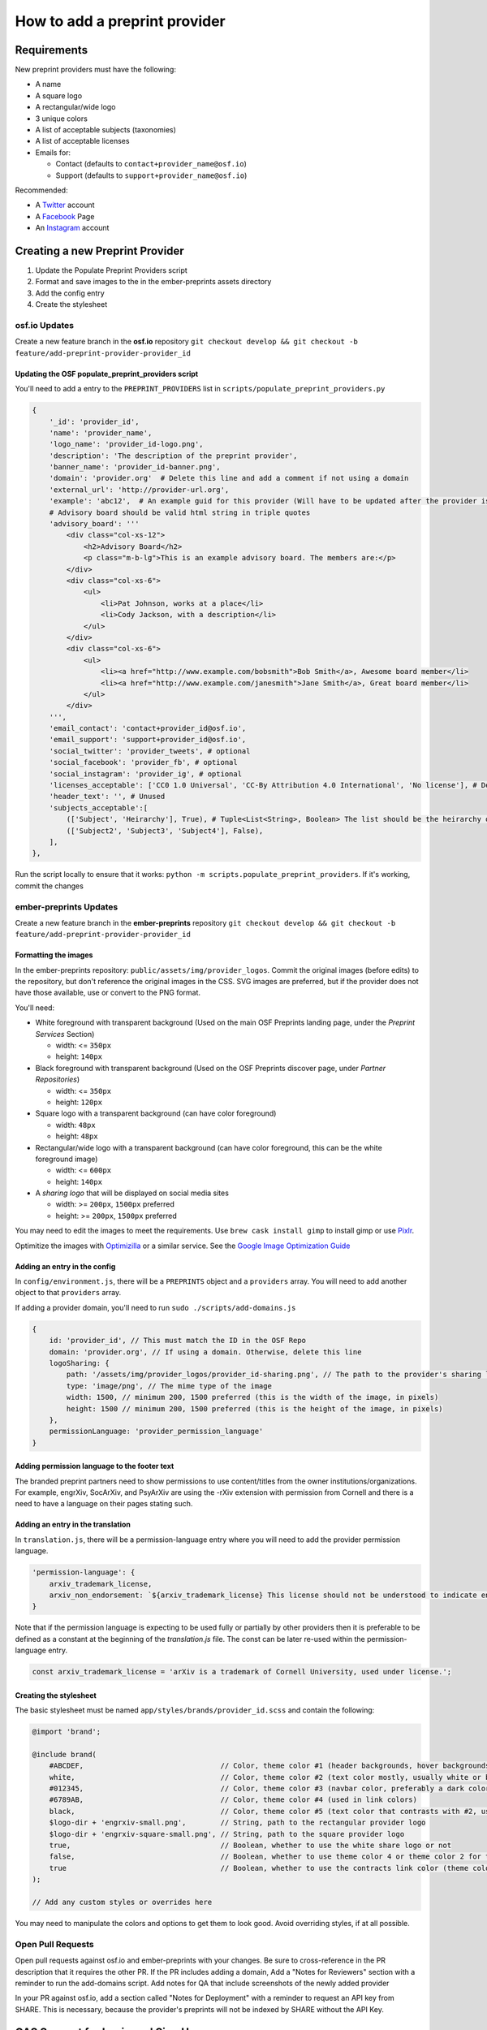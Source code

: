 ==============================
How to add a preprint provider
==============================

Requirements
============
New preprint providers must have the following:

* A name
* A square logo
* A rectangular/wide logo
* 3 unique colors
* A list of acceptable subjects (taxonomies)
* A list of acceptable licenses 
* Emails for:

  * Contact (defaults to ``contact+provider_name@osf.io``)
  * Support (defaults to ``support+provider_name@osf.io``)

Recommended:

* A Twitter_ account
* A Facebook_ Page
* An Instagram_ account

.. _Twitter: https://twitter.com/signup
.. _Facebook: https://www.facebook.com/business/products/pages
.. _Instagram: https://business.instagram.com/gettingstarted/

Creating a new Preprint Provider
================================
1. Update the Populate Preprint Providers script
2. Format and save images to the in the ember-preprints assets directory
3. Add the config entry
4. Create the stylesheet

osf.io Updates
--------------
Create a new feature branch in the **osf.io** repository ``git checkout develop && git checkout -b feature/add-preprint-provider-provider_id``


Updating the OSF populate_preprint_providers script
~~~~~~~~~~~~~~~~~~~~~~~~~~~~~~~~~~~~~~~~~~~~~~~~~~~

You'll need to add a entry to the ``PREPRINT_PROVIDERS`` list in ``scripts/populate_preprint_providers.py``

.. code-block:: python

    {
        '_id': 'provider_id',
        'name': 'provider_name',
        'logo_name': 'provider_id-logo.png',
        'description': 'The description of the preprint provider',
        'banner_name': 'provider_id-banner.png',
        'domain': 'provider.org'  # Delete this line and add a comment if not using a domain
        'external_url': 'http://provider-url.org',
        'example': 'abc12',  # An example guid for this provider (Will have to be updated after the provider is up)
        # Advisory board should be valid html string in triple quotes
        'advisory_board': '''
            <div class="col-xs-12">
                <h2>Advisory Board</h2>
                <p class="m-b-lg">This is an example advisory board. The members are:</p>
            </div>
            <div class="col-xs-6">
                <ul>
                    <li>Pat Johnson, works at a place</li>
                    <li>Cody Jackson, with a description</li>
                </ul>
            </div>
            <div class="col-xs-6">
                <ul>
                    <li><a href="http://www.example.com/bobsmith">Bob Smith</a>, Awesome board member</li>
                    <li><a href="http://www.example.com/janesmith">Jane Smith</a>, Great board member</li>
                </ul>
            </div>
        ''',
        'email_contact': 'contact+provider_id@osf.io',
        'email_support': 'support+provider_id@osf.io',
        'social_twitter': 'provider_tweets', # optional
        'social_facebook': 'provider_fb', # optional
        'social_instagram': 'provider_ig', # optional
        'licenses_acceptable': ['CC0 1.0 Universal', 'CC-By Attribution 4.0 International', 'No license'], # Determined by the provider
        'header_text': '', # Unused
        'subjects_acceptable':[
            (['Subject', 'Heirarchy'], True), # Tuple<List<String>, Boolean> The list should be the heirarchy of the subjects/taxonomies
            (['Subject2', 'Subject3', 'Subject4'], False),
        ],
    },

Run the script locally to ensure that it works: ``python -m scripts.populate_preprint_providers``. If it's working, commit the changes

ember-preprints Updates
-----------------------
Create a new feature branch in the **ember-preprints** repository ``git checkout develop && git checkout -b feature/add-preprint-provider-provider_id``

Formatting the images
~~~~~~~~~~~~~~~~~~~~~
In the ember-preprints repository: ``public/assets/img/provider_logos``. Commit the original images (before edits) to the repository, but don't reference the original images in the CSS.
SVG images are preferred, but if the provider does not have those available, use or convert to the PNG format.

You'll need:

* White foreground with transparent background (Used on the main OSF Preprints landing page, under the *Preprint Services* Section)

  * width: <= ``350px``
  * height: ``140px``

* Black foreground with transparent background (Used on the OSF Preprints discover page, under *Partner Repositories*)

  * width: <= ``350px``
  * height: ``120px``

* Square logo with a transparent background (can have color foreground)

  * width: ``48px``
  * height: ``48px``

* Rectangular/wide logo with a transparent background (can have color foreground, this can be the white foreground image)

  * width: <= ``600px``
  * height: ``140px``

* A *sharing logo* that will be displayed on social media sites

  * width: >= ``200px``, ``1500px`` preferred
  * height: >= ``200px``, ``1500px`` preferred


You may need to edit the images to meet the requirements. Use ``brew cask install gimp`` to install gimp or use Pixlr_.

Optimitize the images with Optimizilla_ or a similar service. See the `Google Image Optimization Guide`_

.. _Pixlr: https://pixlr.com/editor/
.. _Optimizilla: http://optimizilla.com/
.. _Google Image Optimization Guide: https://developers.google.com/web/fundamentals/performance/optimizing-content-efficiency/image-optimization

Adding an entry in the config
~~~~~~~~~~~~~~~~~~~~~~~~~~~~~

In ``config/environment.js``, there will be a ``PREPRINTS`` object and a ``providers`` array. You will need to add another
object to that ``providers`` array.

If adding a provider domain, you'll need to run ``sudo ./scripts/add-domains.js``

.. code-block:: javascript

    {
        id: 'provider_id', // This must match the ID in the OSF Repo
        domain: 'provider.org', // If using a domain. Otherwise, delete this line
        logoSharing: {
            path: '/assets/img/provider_logos/provider_id-sharing.png', // The path to the provider's sharing logo
            type: 'image/png', // The mime type of the image
            width: 1500, // minimum 200, 1500 preferred (this is the width of the image, in pixels)
            height: 1500 // minimum 200, 1500 preferred (this is the height of the image, in pixels)
        },
        permissionLanguage: 'provider_permission_language'
    }


Adding permission language to the footer text
~~~~~~~~~~~~~~~~~~~~~~~~~~~~~~~~~~~~~~~~~~~~~

The branded preprint partners need to show permissions to use content/titles from the owner institutions/organizations. For example, engrXiv, SocArXiv, and PsyArXiv are using the -rXiv extension with permission from Cornell and there is a need to have a language on their pages stating such.

Adding an entry in the translation
~~~~~~~~~~~~~~~~~~~~~~~~~~~~~~~~~~

In ``translation.js``, there will be a permission-language entry where you will need to add the provider permission language. 
   
.. code-block:: javascript

    'permission-language': {
        arxiv_trademark_license,
        arxiv_non_endorsement: `${arxiv_trademark_license} This license should not be understood to indicate endorsement of content on {{provider}} by Cornell University or arXiv.`
    }

Note that if the permission language is expecting to be used fully or partially by other providers then it is preferable to be defined as a constant at the beginning of the `translation.js` file. The const can be later re-used within the permission-language entry.

.. code-block:: javascript

   const arxiv_trademark_license = 'arXiv is a trademark of Cornell University, used under license.'; 

Creating the stylesheet
~~~~~~~~~~~~~~~~~~~~~~~
The basic stylesheet must be named ``app/styles/brands/provider_id.scss`` and contain the following:

.. code-block:: scss

    @import 'brand';

    @include brand(
        #ABCDEF,                                // Color, theme color #1 (header backgrounds, hover backgrounds)
        white,                                  // Color, theme color #2 (text color mostly, usually white or black)
        #012345,                                // Color, theme color #3 (navbar color, preferably a dark color)
        #6789AB,                                // Color, theme color #4 (used in link colors)
        black,                                  // Color, theme color #5 (text color that contrasts with #2, usually black or white)
        $logo-dir + 'engrxiv-small.png',        // String, path to the rectangular provider logo
        $logo-dir + 'engrxiv-square-small.png', // String, path to the square provider logo
        true,                                   // Boolean, whether to use the white share logo or not
        false,                                  // Boolean, whether to use theme color 4 or theme color 2 for the navbar link color
        true                                    // Boolean, whether to use the contracts link color (theme color 4)
    );

    // Add any custom styles or overrides here

You may need to manipulate the colors and options to get them to look good. Avoid overriding styles, if at all possible.

Open Pull Requests
------------------
Open pull requests against osf.io and ember-preprints with your changes. Be sure to cross-reference in the PR description that it requires the other PR.
If the PR includes adding a domain, Add a "Notes for Reviewers" section with a reminder to run the add-domains script.
Add notes for QA that include screenshots of the newly added provider

In your PR against osf.io, add a section called "Notes for Deployment" with a reminder to request an API key from SHARE. This is necessary, because the provider's preprints will not be indexed by SHARE without the API Key.

CAS Support for Login and Sign Up
=================================
Create a ticket in `CAS Board <https://openscience.atlassian.net/secure/RapidBoard.jspa?rapidView=78&useStoredSettings=true with title>`_ with "Login and Sign Up Support: <the name of the preprint provider>" as the summary. Basic features are guaranteed and extra ones are welcome. Make this ticket block the OSF or EOSF tickets for this provider.

Basic Features
--------------

1. Register the preprint provider to CAS Registered Service.
2. Whitelist the provider's external domain to OSF Authentication Logic.
3. Customize the login page (CAS) and the sign up page (OSF).

Extra Features
--------------

Please add other requirements in the description.

Resources To Provide
--------------------

1. Preferred display name: e.g. ``PsyArxiv``.
2. The default, black and colored logo images (if available).
3. Preferred CSS background color: the main background color of the home page.
4. OSF domain and external domain: e.g. ``osf.io/preprints/psyarxiv/`` and ``preprints.psyarxiv.org/``

DevOps
======
If the provider is using a domain, create a DevOps ticket to update the proxy redirects and for them to contact the domain admin to get the domain pointed at the correct IP address. Include the contact information from the product team.
